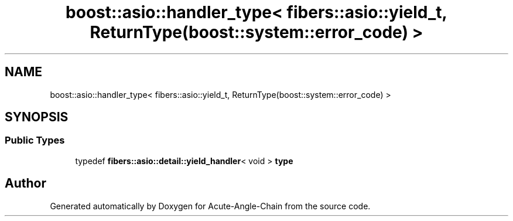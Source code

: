 .TH "boost::asio::handler_type< fibers::asio::yield_t, ReturnType(boost::system::error_code) >" 3 "Sun Jun 3 2018" "Acute-Angle-Chain" \" -*- nroff -*-
.ad l
.nh
.SH NAME
boost::asio::handler_type< fibers::asio::yield_t, ReturnType(boost::system::error_code) >
.SH SYNOPSIS
.br
.PP
.SS "Public Types"

.in +1c
.ti -1c
.RI "typedef \fBfibers::asio::detail::yield_handler\fP< void > \fBtype\fP"
.br
.in -1c

.SH "Author"
.PP 
Generated automatically by Doxygen for Acute-Angle-Chain from the source code\&.
